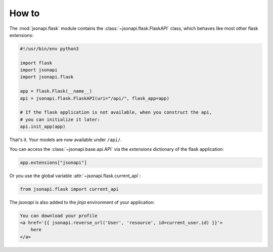 How to
======

The :mod:`jsonapi.flask` module contains the :class:`~jsonapi.flask.FlaskAPI`
class, which behaves like most other flask extensions:

.. code-block:: python3

    #!/usr/bin/env python3

    import flask
    import jsonapi
    import jsonapi.flask

    app = flask.Flask(__name__)
    api = jsonapi.flask.FlaskAPI(uri="/api/", flask_app=app)

    # If the flask application is not available, when you construct the api,
    # you can initialize it later:
    api.init_app(app)

That's it. Your models are now available under ``/api/``.

You can access the :class:`~jsonapi.base.api.API` via the *extensions*
dictionary of the flask application:

.. code-block:: python3

    app.extensions["jsonapi"]

Or you use the global variable :attr:`~jsonapi.flask.current_api`:

.. code-block:: python3

    from jsonapi.flask import current_api

The *jsonapi* is also added to the *jinja* environment of your application:

.. code-block:: none

    You can download your profile
    <a href='{{ jsonapi.reverse_url('User', 'resource', id=current_user.id) }}'>
        here
    </a>
